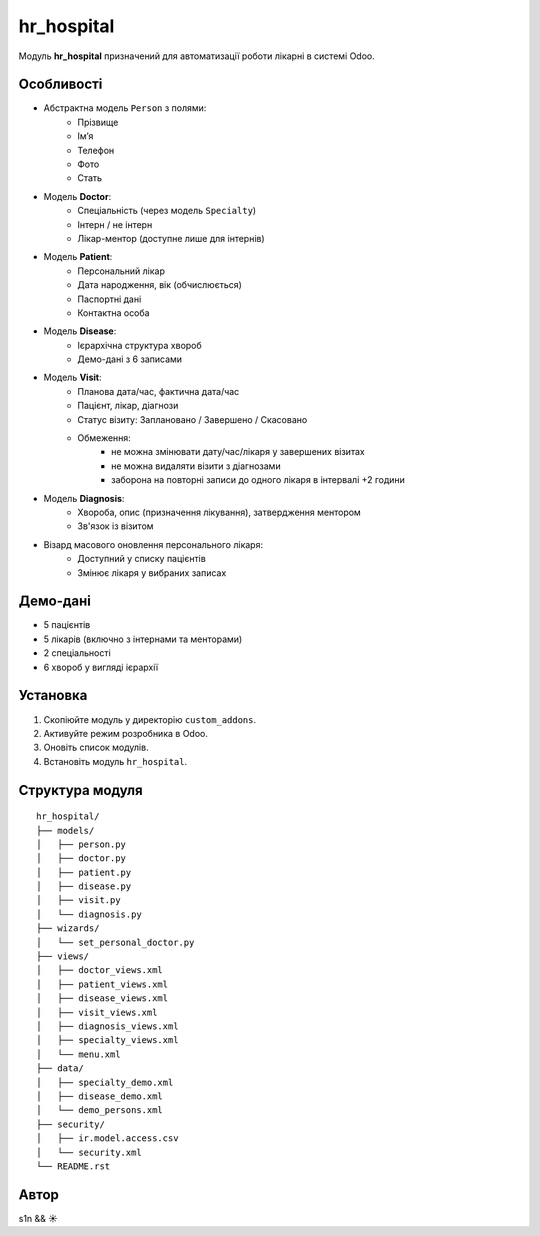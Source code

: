 hr_hospital
===========

Модуль **hr_hospital** призначений для автоматизації роботи лікарні в системі Odoo.

Особливості
-----------

- Абстрактна модель ``Person`` з полями:
    - Прізвище
    - Ім’я
    - Телефон
    - Фото
    - Стать

- Модель **Doctor**:
    - Спеціальність (через модель ``Specialty``)
    - Інтерн / не інтерн
    - Лікар-ментор (доступне лише для інтернів)

- Модель **Patient**:
    - Персональний лікар
    - Дата народження, вік (обчислюється)
    - Паспортні дані
    - Контактна особа

- Модель **Disease**:
    - Ієрархічна структура хвороб
    - Демо-дані з 6 записами

- Модель **Visit**:
    - Планова дата/час, фактична дата/час
    - Пацієнт, лікар, діагнози
    - Статус візиту: Заплановано / Завершено / Скасовано
    - Обмеження:
        - не можна змінювати дату/час/лікаря у завершених візитах
        - не можна видаляти візити з діагнозами
        - заборона на повторні записи до одного лікаря в інтервалі +2 години

- Модель **Diagnosis**:
    - Хвороба, опис (призначення лікування), затвердження ментором
    - Зв'язок із візитом

- Візард масового оновлення персонального лікаря:
    - Доступний у списку пацієнтів
    - Змінює лікаря у вибраних записах

Демо-дані
---------

- 5 пацієнтів
- 5 лікарів (включно з інтернами та менторами)
- 2 спеціальності
- 6 хвороб у вигляді ієрархії

Установка
---------

1. Скопіюйте модуль у директорію ``custom_addons``.
2. Активуйте режим розробника в Odoo.
3. Оновіть список модулів.
4. Встановіть модуль ``hr_hospital``.

Структура модуля
----------------

::

  hr_hospital/
  ├── models/
  │   ├── person.py
  │   ├── doctor.py
  │   ├── patient.py
  │   ├── disease.py
  │   ├── visit.py
  │   └── diagnosis.py
  ├── wizards/
  │   └── set_personal_doctor.py
  ├── views/
  │   ├── doctor_views.xml
  │   ├── patient_views.xml
  │   ├── disease_views.xml
  │   ├── visit_views.xml
  │   ├── diagnosis_views.xml
  │   ├── specialty_views.xml
  │   └── menu.xml
  ├── data/
  │   ├── specialty_demo.xml
  │   ├── disease_demo.xml
  │   └── demo_persons.xml
  ├── security/
  │   ├── ir.model.access.csv
  │   └── security.xml
  └── README.rst

Автор
-----
s1n && ☀️
